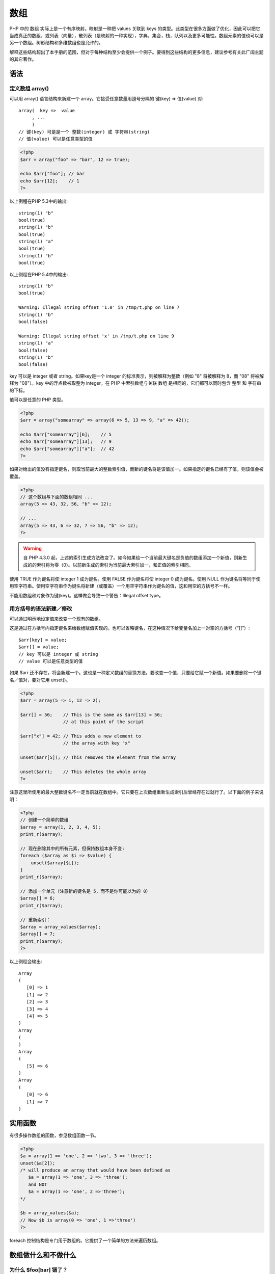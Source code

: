 .. _array:

数组
=====================


PHP 中的 数组 实际上是一个有序映射。映射是一种把 values 关联到 keys 的类型。此类型在很多方面做了优化，因此可以把它当成真正的数组，或列表（向量），散列表（是映射的一种实现），字典，集合，栈，队列以及更多可能性。数组元素的值也可以是另一个数组。树形结构和多维数组也是允许的。

解释这些结构超出了本手册的范围，但对于每种结构至少会提供一个例子。要得到这些结构的更多信息，建议参考有关此广阔主题的其它著作。

语法
-----

定义数组 array()
^^^^^^^^^^^^^^^^^^

可以用 array() 语言结构来新建一个 array。它接受任意数量用逗号分隔的 键(key) => 值(value) 对::

 array(  key =>  value
      , ...
      )
 // 键(key) 可是是一个 整数(integer) 或 字符串(string)
 // 值(value) 可以是任意类型的值
 
.. code-block:: php
 
 <?php
 $arr = array("foo" => "bar", 12 => true);

 echo $arr["foo"]; // bar
 echo $arr[12];    // 1
 ?>

以上例程在PHP 5.3中的输出::

 string(1) "b"
 bool(true)
 string(1) "b"
 bool(true)
 string(1) "a"
 bool(true)
 string(1) "b"
 bool(true)

以上例程在PHP 5.4中的输出::

 string(1) "b"
 bool(true)

 Warning: Illegal string offset '1.0' in /tmp/t.php on line 7
 string(1) "b"
 bool(false)

 Warning: Illegal string offset 'x' in /tmp/t.php on line 9
 string(1) "a"
 bool(false)
 string(1) "b"
 bool(false)

key 可以是 integer 或者 string。如果key是一个 integer 的标准表示，则被解释为整数（例如 "8" 将被解释为 8，而 "08" 将被解释为 "08"）。key 中的浮点数被取整为 integer。在 PHP 中索引数组与关联 数组 是相同的，它们都可以同时包含 整型 和 字符串 的下标。

值可以是任意的 PHP 类型。

.. code-block:: php

 <?php
 $arr = array("somearray" => array(6 => 5, 13 => 9, "a" => 42));

 echo $arr["somearray"][6];    // 5
 echo $arr["somearray"][13];   // 9
 echo $arr["somearray"]["a"];  // 42
 ?>

如果对给出的值没有指定键名，则取当前最大的整数索引值，而新的键名将是该值加一。如果指定的键名已经有了值，则该值会被覆盖。

.. code-block:: php

 <?php
 // 这个数组与下面的数组相同 ...
 array(5 => 43, 32, 56, "b" => 12);

 // ...
 array(5 => 43, 6 => 32, 7 => 56, "b" => 12);
 ?>

.. Warning:: 自 PHP 4.3.0 起，上述的索引生成方法改变了。如今如果给一个当前最大键名是负值的数组添加一个新值，则新生成的的索引将为零（0）。以前新生成的索引为当前最大索引加一，和正值的索引相同。

使用 TRUE 作为键名将使 integer 1 成为键名。使用 FALSE 作为键名将使 integer 0 成为键名。使用 NULL 作为键名将等同于使用空字符串。使用空字符串作为键名将新建（或覆盖）一个用空字符串作为键名的值，这和用空的方括号不一样。

不能用数组和对象作为键(key)。这样做会导致一个警告：Illegal offset type。

用方括号的语法新建／修改
^^^^^^^^^^^^^^^^^^^^^^^^^

可以通过明示地设定值来改变一个现有的数组。

这是通过在方括号内指定键名来给数组赋值实现的。也可以省略键名，在这种情况下给变量名加上一对空的方括号（“[]”）::

 $arr[key] = value;
 $arr[] = value;
 // key 可以是 integer 或 string
 // value 可以是任意类型的值

如果 $arr 还不存在，将会新建一个。这也是一种定义数组的替换方法。要改变一个值，只要给它赋一个新值。如果要删除一个键名／值对，要对它用 unset()。

.. code-block:: php

 <?php
 $arr = array(5 => 1, 12 => 2);

 $arr[] = 56;    // This is the same as $arr[13] = 56;
                 // at this point of the script

 $arr["x"] = 42; // This adds a new element to
                 // the array with key "x"
                 
 unset($arr[5]); // This removes the element from the array

 unset($arr);    // This deletes the whole array
 ?>

.. Note: 如上所述，如果给出方括号但没有指定键名，则取当前最大整数索引值，新的键名将是该值 + 1。如果当前还没有整数索引，则键名将为 0。如果指定的键名已经有值了，该值将被覆盖。

注意这里所使用的最大整数键名不一定当前就在数组中。它只要在上次数组重新生成索引后曾经存在过就行了。以下面的例子来说明：

.. code-block:: php

 <?php
 // 创建一个简单的数组
 $array = array(1, 2, 3, 4, 5);
 print_r($array);

 // 现在删除其中的所有元素，但保持数组本身不变:
 foreach ($array as $i => $value) {
     unset($array[$i]);
 }
 print_r($array);

 // 添加一个单元（注意新的键名是 5，而不是你可能以为的 0）
 $array[] = 6;
 print_r($array);

 // 重新索引：
 $array = array_values($array);
 $array[] = 7;
 print_r($array);
 ?>

以上例程会输出::

 Array
 (
    [0] => 1
    [1] => 2
    [2] => 3
    [3] => 4
    [4] => 5
 )
 Array
 (
 )
 Array
 (
    [5] => 6
 )
 Array
 (
    [0] => 6
    [1] => 7
 )

实用函数
--------------

有很多操作数组的函数，参见数组函数一节。

.. Note: unset() 函数允许删除数组中的某个键。但要注意数组将不会重建索引。 If a true "remove and shift" behavior is desired, the array can be reindexed using the array_values() function.

.. code-block:: php

 <?php
 $a = array(1 => 'one', 2 => 'two', 3 => 'three');
 unset($a[2]);
 /* will produce an array that would have been defined as
    $a = array(1 => 'one', 3 => 'three');
    and NOT
    $a = array(1 => 'one', 2 =>'three');
 */

 $b = array_values($a);
 // Now $b is array(0 => 'one', 1 =>'three')
 ?>

foreach 控制结构是专门用于数组的。它提供了一个简单的方法来遍历数组。

数组做什么和不做什么
------------------------

为什么 $foo[bar] 错了？
^^^^^^^^^^^^^^^^^^^^^^^^^^

应该始终在用字符串表示的数组索引上加上引号。例如用 $foo['bar'] 而不是 $foo[bar]。但是为什么 $foo[bar] 错了呢？可能在老的脚本中见过如下语法：

.. code-block:: php

 <?php
 $foo[bar] = 'enemy';
 echo $foo[bar];
 // etc
 ?>

这样是错的，但可以正常运行。那么为什么错了呢？原因是此代码中有一个未定义的常量（bar）而不是字符串（'bar'－注意引号），而 PHP 可能会在以后定义此常量，不幸的是你的代码中有同样的名字。它能运行，是因为 PHP 自动将裸字符串（没有引号的字符串且不对应于任何已知符号）转换成一个其值为该裸字符串的正常字符串。例如，如果没有常量定义为 bar，PHP 将把它替代为 'bar' 并使用之。

.. Note:: 这并不意味着总是给键名加上引号。用不着给键名为常量或变量的加上引号，否则会使 PHP 不能解析它们。

.. code-block:: php

 <?php
 error_reporting(E_ALL);
 ini_set('display_errors', true);
 ini_set('html_errors', false);
 // Simple array:
 $array = array(1, 2);
 $count = count($array);
 for ($i = 0; $i < $count; $i++) {
    echo "\nChecking $i: \n";
    echo "Bad: " . $array['$i'] . "\n";
    echo "Good: " . $array[$i] . "\n";
    echo "Bad: {$array['$i']}\n";
    echo "Good: {$array[$i]}\n";
 }
 ?>

以上例程会输出::

 Checking 0: 
 Notice: Undefined index:  $i in /path/to/script.html on line 9
 Bad: 
 Good: 1
 Notice: Undefined index:  $i in /path/to/script.html on line 11
 Bad: 
 Good: 1

 Checking 1: 
 Notice: Undefined index:  $i in /path/to/script.html on line 9
 Bad: 
 Good: 2
 Notice: Undefined index:  $i in /path/to/script.html on line 11
 Bad: 
 Good: 2

演示此行为的更多例子：

.. code-block:: php

 <?php
 // Show all errors
 error_reporting(E_ALL);

 $arr = array('fruit' => 'apple', 'veggie' => 'carrot');

 // Correct
 print $arr['fruit'];  // apple
 print $arr['veggie']; // carrot

 // Incorrect.  This works but also throws a PHP error of level E_NOTICE because
 // of an undefined constant named fruit
 // 
 // Notice: Use of undefined constant fruit - assumed 'fruit' in...
 print $arr[fruit];    // apple

 // This defines a constant to demonstrate what's going on.  The value 'veggie'
 // is assigned to a constant named fruit.
 define('fruit', 'veggie');

 // Notice the difference now
 print $arr['fruit'];  // apple
 print $arr[fruit];    // carrot

 // The following is okay, as it's inside a string. Constants are not looked for
 // within strings, so no E_NOTICE occurs here
 print "Hello $arr[fruit]";      // Hello apple

 // With one exception: braces surrounding arrays within strings allows constants
 // to be interpreted
 print "Hello {$arr[fruit]}";    // Hello carrot
 print "Hello {$arr['fruit']}";  // Hello apple

 // This will not work, and will result in a parse error, such as:
 // Parse error: parse error, expecting T_STRING' or T_VARIABLE' or T_NUM_STRING'
 // This of course applies to using superglobals in strings as well
 print "Hello $arr['fruit']";
 print "Hello $_GET['foo']";

 // Concatenation is another option
 print "Hello " . $arr['fruit']; // Hello apple
 ?>

当打开 error_reporting 来显示 E_NOTICE 级别的错误（例如将其设为 E_ALL）时将看到这些错误。默认情况下 error_reporting 被关闭不显示这些。

和在语法一节中规定的一样，在方括号（“[”和“]”）之间必须有一个表达式。这意味着可以这样写：

.. code-block:: php

 <?php
 echo $arr[somefunc($bar)];
 ?>

这是一个用函数返回值作为数组索引的例子。PHP 也可以用已知常量，可能之前已经见过

.. code-block:: php

 <?php
 $error_descriptions[E_ERROR]   = "A fatal error has occured";
 $error_descriptions[E_WARNING] = "PHP issued a warning";
 $error_descriptions[E_NOTICE]  = "This is just an informal notice";
 ?>

注意 E_ERROR 也是个合法的标识符，就和第一个例子中的 bar 一样。但是上一个例子实际上和如下写法是一样的：

.. code-block:: php

 <?php
 $error_descriptions[1] = "A fatal error has occured";
 $error_descriptions[2] = "PHP issued a warning";
 $error_descriptions[8] = "This is just an informal notice";
 ?>

因为 E_ERROR 等于 1, 等等.

那么为什么这样做不好？
^^^^^^^^^^^^^^^^^^^^^^^

也许有一天，PHP 开发小组可能会想新增一个常量或者关键字，或者用户可能希望以后在自己的程序中引入新的常量，那就有麻烦了。例如已经不能这样用 empty 和 default 这两个词了，因为他们是保留字。

.. Note:: 重申一次，在双引号字符串中，不给索引加上引号是合法的因此 "$foo[bar]"是合法的（“合法”的原文为valid。在实际测试中，这么做确实可以访问数组的该元素，但是会报一个常量未定义的notice。无论如何，强烈建议不要使用$foo[bar]这样的写法，而要使用$foo['bar']来访问数组中元素。--haohappy注）。至于为什么参见以上的例子和字符串中的变量解析中的解释。

转换为数组
------------

对于任意类型: integer, float, string, boolean and resource,如果将一个值转换为数组，将得到一个仅有一个元素的数组（其下标为 0），该元素即为此标量的值。换句话说， (array)$scalarValue 与 array($scalarValue) 完全一样。

If an object is converted to an array, the result is an array whose elements are the object's properties. The keys are the member variable names, with a few notable exceptions: integer properties are unaccessible; private variables have the class name prepended to the variable name; protected variables have a '*' prepended to the variable name. These prepended values have null bytes on either side. This can result in some unexpected behaviour:

.. code-block:: php

 <?php

 class A {
    private $A; // This will become '\0A\0A'
 }

 class B extends A {
    private $A; // This will become '\0B\0A'
    public $AA; // This will become 'AA'
 }

 var_dump((array) new B());
 ?>

The above will appear to have two keys named 'AA', although one of them is actually named '\0A\0A'.

将 NULL 转换到 数组(array) 会得到一个空的数组。

比较
----------

可能使用 array_diff() 和数组运算符来比较数组。

例子
--------

PHP 中的数组类型有非常多的用途，因此这里有一些例子展示数组的完整威力。

.. code-block:: php

 <?php
 // This:
 $a = array( 'color' => 'red',
            'taste' => 'sweet',
            'shape' => 'round',
            'name'  => 'apple',
            4        // key will be 0
          );

 $b = array('a', 'b', 'c');

 // . . .is completely equivalent with this:
 $a = array();
 $a['color'] = 'red';
 $a['taste'] = 'sweet';
 $a['shape'] = 'round';
 $a['name']  = 'apple';
 $a[]        = 4;        // key will be 0

 $b = array();
 $b[] = 'a';
 $b[] = 'b';
 $b[] = 'c';

 // After the above code is executed, $a will be the array
 // array('color' => 'red', 'taste' => 'sweet', 'shape' => 'round', 
 // 'name' => 'apple', 0 => 4), and $b will be the array 
 // array(0 => 'a', 1 => 'b', 2 => 'c'), or simply array('a', 'b', 'c').
 ?>

例 #1 Using array()

.. code-block:: php

 <?php
 // Array as (property-)map
 $map = array( 'version'    => 4,
              'OS'         => 'Linux',
              'lang'       => 'english',
              'short_tags' => true
            );
            
 // strictly numerical keys
 $array = array( 7,
                8,
                0,
                156,
                -10
              );
 // this is the same as array(0 => 7, 1 => 8, ...)

 $switching = array(         10, // key = 0
                    5    =>  6,
                    3    =>  7, 
                    'a'  =>  4,
                            11, // key = 6 (maximum of integer-indices was 5)
                    '8'  =>  2, // key = 8 (integer!)
                    '02' => 77, // key = '02'
                    0    => 12  // the value 10 will be overwritten by 12
                  );
                  
 // empty array
 $empty = array();         
 ?>

例 #2 集合

.. code-block:: php

 <?php
 $colors = array('red', 'blue', 'green', 'yellow');

 foreach ($colors as $color) {
     echo "Do you like $color?\n";
 }
 ?>

以上例程会输出::

 Do you like red?
 Do you like blue?
 Do you like green?
 Do you like yellow?

直接改变数组的值在 PHP 5 中可以通过引用传递来做到。之前的版本需要需要采取变通的方法：

例 #3 集合

.. code-block:: php

 <?php
 // PHP 5
 foreach ($colors as &$color) {
     $color = strtoupper($color);
 }
 unset($color); /* ensure that following writes to
 $color will not modify the last array element */

 // Workaround for older versions
 foreach ($colors as $key => $color) {
    $colors[$key] = strtoupper($color);
 }

 print_r($colors);
 ?>

以上例程会输出::

 Array
 (
    [0] => RED
    [1] => BLUE
    [2] => GREEN
    [3] => YELLOW
 )

本例生成一个下标从1开始的数组。This example creates a one-based array.

例 #4 下标从1开始的数组

.. code-block:: php

 <?php
 $firstquarter  = array(1 => 'January', 'February', 'March');
 print_r($firstquarter);
 ?>

以上例程会输出::

 Array 
 (
    [1] => 'January'
    [2] => 'February'
    [3] => 'March'
 )

例 #5 填充数组

.. code-block:: php

 <?php
 // fill an array with all items from a directory
 $handle = opendir('.');
 while (false !== ($file = readdir($handle))) {
     $files[] = $file;
 }
 closedir($handle); 
 ?>

数组是有序的。也可以使用不同的排序函数来改变顺序。更多信息参见数组函数。可以用 count() 函数来数出数组中元素的个数。

例 #6 数组排序

.. code-block:: php

 <?php
 sort($files);
 print_r($files);
 ?>

因为数组中的值可以为任意值，也可是另一个数组。这样可以产生递归或多维数组。

例 #7 递归和多维数组

.. code-block:: php

 <?php
 $fruits = array ( "fruits"  => array ( "a" => "orange",
                                       "b" => "banana",
                                       "c" => "apple"
                                     ),
                  "numbers" => array ( 1,
                                       2,
                                       3,
                                       4,
                                       5,
                                       6
                                     ),
                  "holes"   => array (      "first",
                                       5 => "second",
                                            "third"
                                     )
                );

 // Some examples to address values in the array above 
 echo $fruits["holes"][5];    // prints "second"
 echo $fruits["fruits"]["a"]; // prints "orange"
 unset($fruits["holes"][0]);  // remove "first"

 // Create a new multi-dimensional array
 $juices["apple"]["green"] = "good"; 
 ?>

数组(Array) 的赋值总是会涉及到值的拷贝。使用 引用操作符 通过引用来拷贝数组。

.. code-block:: php

 <?php
 $arr1 = array(2, 3);
 $arr2 = $arr1;
 $arr2[] = 4; // $arr2 is changed,
              // $arr1 is still array(2, 3)

 $arr3 = &$arr1;
 $arr3[] = 4; // now $arr1 and $arr3 are the same
 ?>
